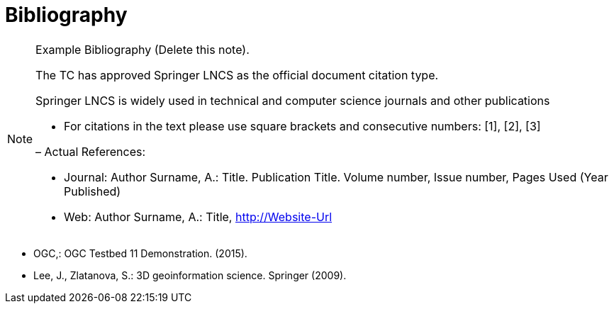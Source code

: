 [appendix]
= Bibliography

[NOTE]
.Example Bibliography (Delete this note). 
===============================================
The TC has approved Springer LNCS as the official document citation type.

Springer LNCS is widely used in technical and computer science journals and other publications

* For citations in the text please use square brackets and consecutive numbers: [1], [2], [3]

– Actual References:

* Journal: Author Surname, A.: Title. Publication Title. Volume number, Issue number, Pages Used (Year Published)

* Web: Author Surname, A.: Title, http://Website-Url

===============================================



* OGC,: OGC Testbed 11 Demonstration. (2015).

* Lee, J., Zlatanova, S.: 3D geoinformation science. Springer (2009).

